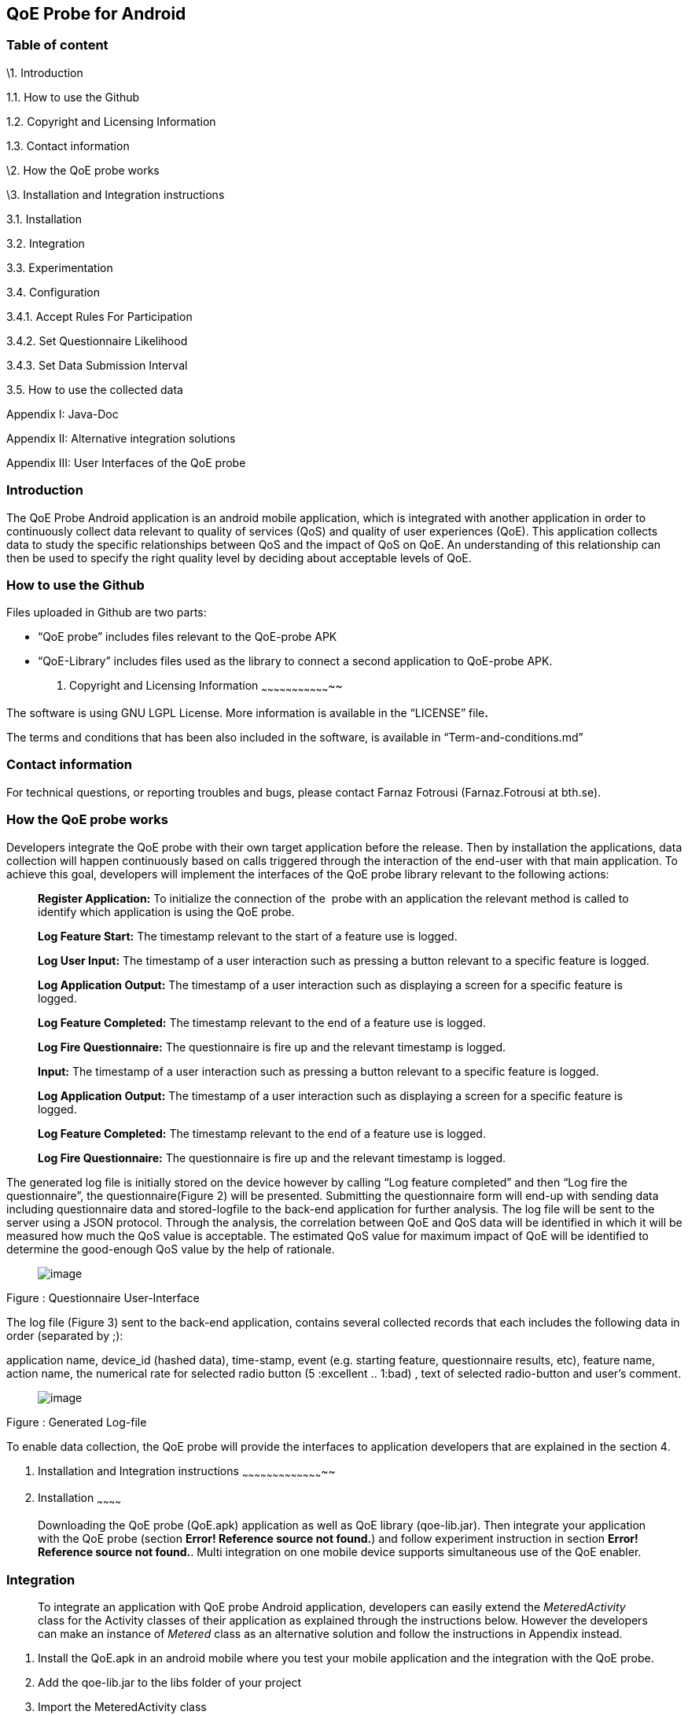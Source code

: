 [[qoe-probe-for-android]]
QoE Probe for Android
---------------------

[[table-of-content]]
Table of content
~~~~~~~~~~~~~~~~

\1. Introduction

1.1. How to use the Github

1.2. Copyright and Licensing Information

1.3. Contact information

\2. How the QoE probe works

\3. Installation and Integration instructions

3.1. Installation

3.2. Integration

3.3. Experimentation

3.4. Configuration

3.4.1. Accept Rules For Participation

3.4.2. Set Questionnaire Likelihood

3.4.3. Set Data Submission Interval

3.5. How to use the collected data

Appendix I: Java-Doc

Appendix II: Alternative integration solutions

Appendix III: User Interfaces of the QoE probe

[[introduction]]
Introduction
~~~~~~~~~~~~

The QoE Probe Android application is an android mobile application,
which is integrated with another application in order to continuously
collect data relevant to quality of services (QoS) and quality of user
experiences (QoE). This application collects data to study the specific
relationships between QoS and the impact of QoS on QoE. An understanding
of this relationship can then be used to specify the right quality level
by deciding about acceptable levels of QoE.

[[how-to-use-the-github]]
How to use the Github
~~~~~~~~~~~~~~~~~~~~~

Files uploaded in Github are two parts:

* “QoE probe” includes files relevant to the QoE-probe APK
* “QoE-Library” includes files used as the library to connect a second
application to QoE-probe APK.
1.  [[copyright-and-licensing-information]]
Copyright and Licensing Information
~~~~~~~~~~~~~~~~~~~~~~~~~~~~~~~~~~~

The software is using GNU LGPL License. More information is available in
the “LICENSE” file**.**

The terms and conditions that has been also included in the software, is
available in “Term-and-conditions.md”

[[contact-information]]
Contact information
~~~~~~~~~~~~~~~~~~~

For technical questions, or reporting troubles and bugs, please contact
Farnaz Fotrousi (Farnaz.Fotrousi at bth.se).

[[how-the-qoe-probe-works]]
How the QoE probe works
~~~~~~~~~~~~~~~~~~~~~~~

Developers integrate the QoE probe with their own target application
before the release. Then by installation the applications, data
collection will happen continuously based on calls triggered through the
interaction of the end-user with that main application. To achieve this
goal, developers will implement the interfaces of the QoE probe library
relevant to the following actions:

__________________________________________________________________________________________________________________________________________________________________________
*Register Application:* To initialize the connection of the  probe with
an application the relevant method is called to identify which
application is using the QoE probe.

*Log Feature Start:* The timestamp relevant to the start of a feature
use is logged.

*Log User Input:* The timestamp of a user interaction such as pressing a
button relevant to a specific feature is logged.

*Log Application Output:* The timestamp of a user interaction such as
displaying a screen for a specific feature is logged.

*Log Feature Completed:* The timestamp relevant to the end of a feature
use is logged.

*Log Fire Questionnaire:* The questionnaire is fire up and the relevant
timestamp is logged.

*Input:* The timestamp of a user interaction such as pressing a button
relevant to a specific feature is logged.

*Log Application Output:* The timestamp of a user interaction such as
displaying a screen for a specific feature is logged.

*Log Feature Completed:* The timestamp relevant to the end of a feature
use is logged.

*Log Fire Questionnaire:* The questionnaire is fire up and the relevant
timestamp is logged.
__________________________________________________________________________________________________________________________________________________________________________

The generated log file is initially stored on the device however by
calling “Log feature completed” and then “Log fire the questionnaire”,
the questionnaire(Figure 2) will be presented. Submitting the
questionnaire form will end-up with sending data including questionnaire
data and stored-logfile to the back-end application for further
analysis. The log file will be sent to the server using a JSON protocol.
Through the analysis, the correlation between QoE and QoS data will be
identified in which it will be measured how much the QoS value is
acceptable. The estimated QoS value for maximum impact of QoE will be
identified to determine the good-enough QoS value by the help of
rationale.

_____________________________
image:media/image1.png[image]
_____________________________

Figure : Questionnaire User-Interface

The log file (Figure 3) sent to the back-end application, contains
several collected records that each includes the following data in order
(separated by ;):

application name, device_id (hashed data), time-stamp, event (e.g.
starting feature, questionnaire results, etc), feature name, action
name, the numerical rate for selected radio button (5 :excellent ..
1:bad) , text of selected radio-button and user’s comment.

_____________________________
image:media/image2.png[image]
_____________________________

Figure : Generated Log-file

To enable data collection, the QoE probe will provide the interfaces to
application developers that are explained in the section 4.

1.  [[installation-and-integration-instructions]]
Installation and Integration instructions
~~~~~~~~~~~~~~~~~~~~~~~~~~~~~~~~~~~~~~~~~
1.  [[installation]]
Installation
~~~~~~~~~~~~

___________________________________________________________________________________________________________________________________________________________________________________________________________________________________________________________________________________________________________________________________________________________________
Downloading the QoE probe (QoE.apk) application as well as QoE library
(qoe-lib.jar). Then integrate your application with the QoE probe
(section **Error! Reference source not found.**) and follow experiment
instruction in section **Error! Reference source not found.**. Multi
integration on one mobile device supports simultaneous use of the QoE
enabler.
___________________________________________________________________________________________________________________________________________________________________________________________________________________________________________________________________________________________________________________________________________________________________

[[integration]]
Integration
~~~~~~~~~~~

______________________________________________________________________________________________________________________________________________________________________________________________________________________________________________________________________________________________________________________________________________________________
To integrate an application with QoE probe Android application,
developers can easily extend the _MeteredActivity_ class for the
Activity classes of their application as explained through the
instructions below. However the developers can make an instance of
_Metered_ class as an alternative solution and follow the instructions
in Appendix instead.
______________________________________________________________________________________________________________________________________________________________________________________________________________________________________________________________________________________________________________________________________________________________

1.  Install the QoE.apk in an android mobile where you test your mobile
application and the integration with the QoE probe.
2.  Add the qoe-lib.jar to the libs folder of your project
3.  Import the MeteredActivity class

___________________________________
import com.bth.qoe.MeteredActivity;
___________________________________

1.  Extends your MeteredActivity for an Activity of your application:
+
*public* *class* MainActivity *extends* MeteredActivity
+
Note: if you are using ActionBarActivity instead of Activity, you can
extend from MeteredActionBarActivity instead and add relevant library.
Be sure “appcompat-v7 support library” has been configured for your
project in advance.
1.  [[experimentation]]
Experimentation
~~~~~~~~~~~~~~~

_______________________________________________________________________________________________________________________________________________________________________________________________________________
During the experimentation, developers should tag the code lines that
the features are started or completed. They also identify user input and
application output places cross the feature as below instructed:
_______________________________________________________________________________________________________________________________________________________________________________________________________________

1.  Log start of the feature: In the line that the feature is started in
your application call logFeatureStart method.
+
logFeatureStart("feature_name");
2.  Log completion of the feature. In the line that the feature is
completed in your application, call logFeatureCompleted method with the
feature_name as the parameter.
+
logFeatureCompleted("feature_name");
3.  Log fire questionnaire. In the line the questionnaire is fired.
Please call it after the feature completed, call logFireQuestionnaire
method with the feature_name as the parameter.
+
logFireQuestionnaire("feature_name");
4.  Log user Input. In the line that the user perform an action in your
application call logUserInput method with the action_name as the
parameter.
+
logUserInput("Action_name 1");
5.  Log application output. In the line that the application provides an
output for the users, call logApplicationOutput method with the
action_name as the parameter.
+
logApplicationOutput("Action_name 2");

____________________________________________________________________________________________________________________________________________________________________________________________________________________________________________________________________________________________________________________________________________________________________________________________________________________________________________________
*Note:* No action is required for application registration. The
application registration is automatically performed when you follow the
above instruction with a default value for the application name. The
default value is set by the package name, however if you are interested
to make the generated logs more readable you can use the following
method to pass the name of your application before starting feature
command (before step 1):
____________________________________________________________________________________________________________________________________________________________________________________________________________________________________________________________________________________________________________________________________________________________________________________________________________________________________________________

registerApplication("application_name");

1.  [[configuration]]
Configuration
~~~~~~~~~~~~~
1.  [[accept-rules-for-participation]]
Accept Rules For Participation
^^^^^^^^^^^^^^^^^^^^^^^^^^^^^^

__________________________________________________________________________________________________________________________________________________________________________________________________________________________________________________________________________________________________________________________________________________________________________________________________________________________________________________________________________________________________________________________
To perform QoE/QoS data sharing within the trusted zone, the informed
consent for data sharing should be accepted. While the application is
registered for the first time, in the first use, the terms and condition
user-interface will be shown to the end users. In the case of rejection,
no data collection will be performed unless in _preferences_ menu of the
QoE enabler, data collection is activated by the end-users. However
developers can also accept the term&conditions by calling the following
method:

setAccceptRule(**true**);
__________________________________________________________________________________________________________________________________________________________________________________________________________________________________________________________________________________________________________________________________________________________________________________________________________________________________________________________________________________________________________________________

[[set-questionnaire-likelihood]]
Set Questionnaire Likelihood
^^^^^^^^^^^^^^^^^^^^^^^^^^^^

________________________________________________________________________________________________________________________________________________________________________________________________________________________________________________________________________________________________________________________________________________________________________________________
Questionnaire likelihood is the probability that a QoE questionnaire
will be fired. This probability can be set in range of 0 to 100. As an
example, if the likelihood is set to 20, it means that the probability
of firing the questionnaire in completion of the feature use would be 20
percent. This parameter can be configured by developers through the
following method’s call:

setQuestionnaireLikelihood(likelihood);
________________________________________________________________________________________________________________________________________________________________________________________________________________________________________________________________________________________________________________________________________________________________________________________

[[set-data-submission-interval]]
Set Data Submission Interval
^^^^^^^^^^^^^^^^^^^^^^^^^^^^^

__________________________________________________________________________________________________________________________________________________________________________________________________________________________________________________________________________________________________________________________________________________________________________________________________________________________________________________________________________________________________________________________________________________
The “data submission interval” configures the maximal timespan to wait
before the user is requested to share QoE and QoS data with the QoE/QoS
back-end application. When the end-users are not interested to submit
the questionnaire, the collected data on the mobile phone will be
submitted automatically and the log file in the mobile device will be
reset. The default value for this parameter is 15 days, which can be
extended to 90 days as well. This parameter can be configured by
developers through the following method’s call:
__________________________________________________________________________________________________________________________________________________________________________________________________________________________________________________________________________________________________________________________________________________________________________________________________________________________________________________________________________________________________________________________________________________

setDataCollectionInterval(time_interval);

[[how-to-use-the-collected-data]]
How to use the collected data
~~~~~~~~~~~~~~~~~~~~~~~~~~~~~

The generated logfile on the server is downloadable through the
following URL using your application_name as the paramter:

https://comsrv1.comproj.bth.se:8443/QoEAnalyticsServer/?app=application_name&token=Received_token

By calling the above URL, a window for confirmation of username and
password will be presented. The admin of QoE probe will provide you a
username and password. After a successful authentication, you can
download all records relevant to your application_name (Figure 4).

_____________________________
image:media/image3.png[image]
_____________________________

Figure : Opening logfile based on application_name

An example of downloaded file has been presented in Figure 3. For
analysis you can import the file to an excel-sheet in order to have data
in different columns.

[[section]]

[[appendix-i-java-doc]]
Appendix I: Java-Doc
~~~~~~~~~~~~~~~~~~~~

Package: com.bth.qoe

*Class MeteredActivity*

* android.app. Activity
** com.bth.qoe.MeteredActivity

[cols="",options="header",]
|=======================================================================
|Method Summary
|Modifier and Type |*Method and Description*

|void a|
__logApplicationOutput__(java.lang.String feature_name,
java.lang.String action_name)

Log application output

|void a|
__logFeatureCompleted__(java.lang.String feature_name)

Log the completion of the feature

|void a|
__logFeatureStart__(java.lang.String feature_name)

Log starting of the feature

|void a|
_logFireQuestionnaire_ (java.lang.String feature_name)

Log fire the questionnaire about the feature

|void a|
__logUserInput__(java.lang.String action_name)

Log user actions

|void a|
__OnResume__()

Start QoE Service

| a|
__OnStop__()

Stop QoE Service

|void a|
__registerApplication__(java.lang.String application)

It registers application to identify which application is using the QoE
application.

|void a|
__registerApplication__()

It registers application to identify which application is using the QoE
application.

|void a|
__setAccceptRule__(boolean accepted_terms)

To perform QoE/QoS data sharing within the trusted zone, the informed
consent for data sharing should be accepted.

|void |__setDataCollectionInterval__(int interval) 

|void |__setQuestionnaireLikelihood__(int likelihood) 

|void a|
__startQoEService__()

Start the service by creating an intent parameter and bind the activity
to the right service

|void |__stopQoEService__() 
|=======================================================================

[cols="",options="header",]
|=======================================================================
|Methods inherited from class java.lang.Object
|equals, getClass, hashCode, notify, notifyAll, toString, wait, wait,
wait
|=======================================================================

[cols="",options="header",]
|=======================================================================
|Method Details
|OnResume

a|
protected void OnResume()

Start the QoEService

|stopQoEService

a|
protected void onStop()

Stop the QoE Service

|startQoEService

a|
private void startQoEService(Context context)

Start the service by creating an intent parameter and bind the activity
to the right service

Parameters:

context -- the reference to the activity context

|stopQoEService

a|
Private void stopQoEService(Context context)

Unbind the connection

Parameters:

context -- the reference to the activity context

|registerApplication

a|
private void registerApplication()

It registers application to identify which application is using the QoE
application. The method calculate the mobile_id as the user_id

|registerApplication

a|
public void registerApplication(java.lang.String application)

It registers application to identify which application is using the QoE
application. The method calculate the mobile_id as the user_id

Parameters:

application - name of the application

|logFeatureStart

a|
public void logFeatureStart(java.lang.String feature_name)

Log starting of the feature

Parameters:

feature_name - the name of feature that is going to be started

|logUserInput

a|
public void logUserInput(java.lang.String action_name)

Log user actions

Parameters:

action_name - name of the user action (e.g. "submit login form")

|logApplicationOutput

a|
public void logApplicationOutput(java.lang.String action_name)

Log application output

Parameters:

action_name - name of the application output (e.g. Display error message
)

|logFeatureCompleted

a|
public void logFeatureCompleted(java.lang.String feature_name)

Log the completion of the feature

Parameters:

feature_name - name of the feature

|logFireQuestionnaire

a|
public void logFireQuestionnaire(java.lang.String feature_name)

Log fire questionnaire for the relevant feature

Parameters:

feature_name - name of the feature

|setQuestionnaireLikelihood

a|
public void setQuestionnaireLikelihood(int likelihood)

Parameters:

likelihood - the probability that a QoE questionnaire will be fired.
This probability can be set in range of 0 to 100. As an example, if the
likelihood is set to 20, it means that the probability of firing the
questionnaire in completion of the feature use would be 20 percent. The
user can set it through the preferences menu, but it can be also
implemented.

|setDataCollectionInterval

a|
public void setDataCollectionInterval(int interval)

Parameters:

interval - configures the maximal time-span to wait before the user is
requested to share QoE and QoS data with the QoE/QoS back-end
application. When the end-users are not interested to submit the
questionnaire, the collected data on the mobile phone will be submitted
automatically and the log file in the mobile device will be reset. The
default value for this parameter is 15 days, which can be extended to 90
days as well. This parameter is configured by the end-user as well as by
a code implementation.

|setAccceptRule

a|
public void setAccceptRule(boolean accepted_terms)

To perform QoE/QoS data sharing within the trusted zone, the informed
consent for data sharing should be accepted. This acceptance or
rejection can be also done by code.

Parameters:

accepted_terms - true of the informed consent is accepted, otherwise
false.

|=======================================================================

Package: com.bth.qoe

*Class MeteredActionBarActivity*

* support.v7.app.ActionBarActivity
** com.bth.qoe.MeteredActionBarActivity

public class MeteredActionBar extends support.v7.app.ActionBarActivity

[cols="",options="header",]
|=======================================================================
|Method Summary
|Modifier and Type |*Method and Description*

|void a|
__logApplicationOutput__(java.lang.String feature_name,
java.lang.String action_name)

Log application output

|void a|
__logFeatureCompleted__(java.lang.String feature_name)

Log the completion of the feature

|void a|
__logFeatureStart__(java.lang.String feature_name)

Log starting of the feature

|void a|
_logFireQuestionnaire_ (java.lang.String feature_name)

Log fire the questionnaire about the feature

|void a|
__logUserInput__(java.lang.String action_name)

Log user actions

|void a|
__OnResume__()

Start QoE Service

| a|
__OnStop__()

Stop QoE Service

|void a|
__registerApplication__(java.lang.String application)

It registers application to identify which application is using the QoE
application.

|void a|
__registerApplication__()

It registers application to identify which application is using the QoE
application.

|void a|
__setAccceptRule__(boolean accepted_terms)

To perform QoE/QoS data sharing within the trusted zone, the informed
consent for data sharing should be accepted.

|void |__setDataCollectionInterval__(int interval) 

|void |__setQuestionnaireLikelihood__(int likelihood) 

|void a|
__startQoEService__()

Start the service by creating an intent parameter and bind the activity
to the right service

|void |__stopQoEService__() 
|=======================================================================

[cols="",options="header",]
|=======================================================================
|Methods inherited from class java.lang.Object
|equals, getClass, hashCode, notify, notifyAll, toString, wait, wait,
wait
|=======================================================================

[cols="",options="header",]
|=======================================================================
|Method Details
|OnResume

a|
protected void OnResume()

Start the QoEService

|stopQoEService

a|
protected void onStop()

Stop the QoE Service

|startQoEService

a|
private void startQoEService(Context context)

Start the service by creating an intent parameter and bind the activity
to the right service

Parameters:

context -- the reference to the activity context

|stopQoEService

a|
Private void stopQoEService(Context context)

Unbind the connection

Parameters:

context -- the reference to the activity context

|registerApplication

a|
private void registerApplication()

It registers application to identify which application is using the QoE
application. The method calculate the mobile_id as the user_id

|registerApplication

a|
public void registerApplication(java.lang.String application)

It registers application to identify which application is using the QoE
application. The method calculate the mobile_id as the user_id

Parameters:

application - name of the application

|logFeatureStart

a|
public void logFeatureStart(java.lang.String feature_name)

Log starting of the feature

Parameters:

feature_name - the name of feature that is going to be started

|logUserInput

a|
public void logUserInput(java.lang.String action_name)

Log user actions

Parameters:

action_name - name of the user action (e.g. "submit login form")

|logApplicationOutput

a|
public void logApplicationOutput(java.lang.String action_name)

Log application output

Parameters:

action_name - name of the application output (e.g. Display error message
)

|logFeatureCompleted

a|
public void logFeatureCompleted(java.lang.String feature_name)

Log the completion of the feature

Parameters:

feature_name - name of the feature

|logFireQuestionnaire

a|
public void logFireQuestionnaire(java.lang.String feature_name)

Log fire questionnaire for the relevant feature

Parameters:

feature_name - name of the feature

|setQuestionnaireLikelihood

a|
public void setQuestionnaireLikelihood(int likelihood)

Parameters:

likelihood - the probability that a QoE questionnaire will be fired.
This probability can be set in range of 0 to 100. As an example, if the
likelihood is set to 20, it means that the probability of firing the
questionnaire in completion of the feature use would be 20 percent. The
user can set it through the preferences menu, but it can be also
implemented.

|setDataCollectionInterval

a|
public void setDataCollectionInterval(int interval)

Parameters:

interval - configures the maximal time-span to wait before the user is
requested to share QoE and QoS data with the QoE/QoS back-end
application. When the end-users are not interested to submit the
questionnaire, the collected data on the mobile phone will be submitted
automatically and the log file in the mobile device will be reset. The
default value for this parameter is 15 days, which can be extended to 90
days as well. This parameter is configured by the end-user as well as by
a code implementation.

|setAccceptRule

a|
public void setAccceptRule(boolean accepted_terms)

To perform QoE/QoS data sharing within the trusted zone, the informed
consent for data sharing should be accepted. This acceptance or
rejection can be also done by code.

Parameters:

accepted_terms - true of the informed consent is accepted, otherwise
false.

|=======================================================================

Package: com.bth.qoe

*Class Metered*

* java.lang.Object
** com.bth.qoe.Metered

public class Metered extends java.lang.Object

[cols="",options="header",]
|=======================================================================
|Nested Class Summary
|Modifier and Type |*Class and Description*

|class  a|
file:///Users/Farnaz/Documents/workspace/UsecaseApp/doc/com/bth/qoe/LogGeneratorarActivity.ActivityServiceConnection.html[_Metered.ActivityServiceConnection_]

It initializes the connection of the probe with an application.

|=======================================================================

[cols="",options="header",]
|=======================================================================
|Method Summary
|Modifier and Type |*Method and Description*

|static _Metered_
|file:///Users/Farnaz/Documents/workspace/UsecaseApp/doc/com/bth/qoe/LogGeneratorarActivity.html#getInstance--[_getInstance_]() 

|void a|
file:///Users/Farnaz/Documents/workspace/UsecaseApp/doc/com/bth/qoe/LogGeneratorarActivity.html#logApplicationOutput-java.lang.String-java.lang.String-[_logApplicationOutput_](java.lang.String feature_name,
java.lang.String action_name)

Log application output

|void a|
file:///Users/Farnaz/Documents/workspace/UsecaseApp/doc/com/bth/qoe/LogGeneratorarActivity.html#logFeatureCompleted-java.lang.String-[_logFeatureCompleted_](java.lang.String feature_name)

Log the completion of the feature

|void a|
file:///Users/Farnaz/Documents/workspace/UsecaseApp/doc/com/bth/qoe/LogGeneratorarActivity.html#logFeatureStart-java.lang.String-[_logFeatureStart_](java.lang.String feature_name)

Log starting of the feature

|void a|
_logFireQuestionnaire_ (java.lang.String feature_name)

Log fire the questionnaire about the feature

|void a|
file:///Users/Farnaz/Documents/workspace/UsecaseApp/doc/com/bth/qoe/LogGeneratorarActivity.html#logUserInput-java.lang.String-java.lang.String-[_logUserInput_](java.lang.String action_name)

Log user actions

|void a|
__logApplicationOutput__(java.lang.String action_name)

Log application output

|void a|
file:///Users/Farnaz/Documents/workspace/UsecaseApp/doc/com/bth/qoe/LogGeneratorarActivity.html#registerApplication-ContentResolver-java.lang.String-[_registerApplication_](ContentResolver content,
java.lang.String application)

It registers application to identify which application is using the QoE
application.

|void a|
file:///Users/Farnaz/Documents/workspace/UsecaseApp/doc/com/bth/qoe/LogGeneratorarActivity.html#registerApplication-ContentResolver-java.lang.String-[_registerApplication_](Context
context, ContentResolver content)

It registers application to identify which application is using the QoE
application.

|void a|
file:///Users/Farnaz/Documents/workspace/UsecaseApp/doc/com/bth/qoe/LogGeneratorarActivity.html#setAccceptRule-boolean-[_setAccceptRule_](boolean accepted_terms)

To perform QoE/QoS data sharing within the trusted zone, the informed
consent for data sharing should be accepted.

|void
|file:///Users/Farnaz/Documents/workspace/UsecaseApp/doc/com/bth/qoe/LogGeneratorarActivity.html#setDataCollectionInterval-int-[_setDataCollectionInterval_](int interval) 

|void
|file:///Users/Farnaz/Documents/workspace/UsecaseApp/doc/com/bth/qoe/LogGeneratorarActivity.html#setQuestionnaireLikelihood-int-[_setQuestionnaireLikelihood_](int likelihood) 

|void a|
file:///Users/Farnaz/Documents/workspace/UsecaseApp/doc/com/bth/qoe/LogGeneratorarActivity.html#startQoEService-Context-[_startQoEService_](Context context)

Start the service by creating an intent parameter and bind the activity
to the right service

|void
|file:///Users/Farnaz/Documents/workspace/UsecaseApp/doc/com/bth/qoe/LogGeneratorarActivity.html#stopQoEService-Context-[_stopQoEService_](Context context) 

| |
|=======================================================================

[cols="",options="header",]
|=======================================================================
|Methods inherited from class java.lang.Object
|equals, getClass, hashCode, notify, notifyAll, toString, wait, wait,
wait
|=======================================================================

[cols="",options="header",]
|=======================================================================
|Method Details
|getInstance

a|
public static __Metered__ getInstance()

Returns:

a static instance of the class

|startQoEService

a|
public void startQoEService(Context context)

Start the service by creating an intent parameter and bind the activity
to the right service

Parameters:

context -- the reference to the activity context

|stopQoEService

a|
public void stopQoEService(Context context)

Unbind the connection

Parameters:

context -- the reference to the activity context

|registerApplication

a|
public void registerApplication(ContentResolver context,
java.lang.String application)

It registers application to identify which application is using the QoE
application. The method calculate the mobile_id as the user_id

Parameters:

context – the reference to the Content Resolver

application - name of the application

|logFeatureStart

a|
public void logFeatureStart(java.lang.String feature_name)

Log starting of the feature

Parameters:

feature_name - the name of feature that is going to be started

|logFeatureStart

a|
public void logFeatureStart(java.lang.String feature_name, View view)

Log starting of the feature

Parameters:

feature_name - name of the feature

view - the view of the relevant activity

|logUserInput

a|
public void logUserInput(java.lang.String action_name)

Log user actions

Parameters:

action_name - name of the user action (e.g. "submit login form")

|logApplicationOutput

a|
public void logApplicationOutput(java.lang.String action_name)

Log application output

Parameters:

action_name - name of the application output (e.g. Display error message
)

|logFeatureCompleted

a|
public void logFeatureCompleted(java.lang.String feature_name)

Log the completion of the feature

Parameters:

feature_name - name of the feature

|logFireQuestionnaire

a|
public void logFireQuestionnaire(java.lang.String feature_name)

Log fire questionnaire for the relevant feature

Parameters:

feature_name - name of the feature

|setQuestionnaireLikelihood

a|
public void setQuestionnaireLikelihood(int likelihood)

Parameters:

likelihood - the probability that a QoE questionnaire will be fired.
This probability can be set in range of 0 to 100. As an example, if the
likelihood is set to 20, it means that the probability of firing the
questionnaire in completion of the feature use would be 20 percent. The
user can set it through the preferences menu, but it can be also
implemented.

|setDataCollectionInterval

a|
public void setDataCollectionInterval(int interval)

Parameters:

interval - configures the maximal time-span to wait before the user is
requested to share QoE and QoS data with the QoE/QoS back-end
application. When the end-users are not interested to submit the
questionnaire, the collected data on the mobile phone will be submitted
automatically and the log file in the mobile device will be reset. The
default value for this parameter is 15 days, which can be extended to 90
days as well. This parameter is configured by the end-user as well as by
a code implementation.

|setAccceptRule

a|
public void setAccceptRule(boolean accepted_terms)

To perform QoE/QoS data sharing within the trusted zone, the informed
consent for data sharing should be accepted. This acceptance or
rejection can be also done by code.

Parameters:

accepted_terms - true of the informed consent is accepted, otherwise
false.

|=======================================================================

[[appendix-ii-alternative-integration-solutions]]
Appendix II: Alternative integration solutions
~~~~~~~~~~~~~~~~~~~~~~~~~~~~~~~~~~~~~~~~~~~~~~

For the alternative solution for integration and experimentation of the
QoE probe, developers will make an instance from Metered Class and work
with that instance:

[[integration-1]]
Integration:
++++++++++++

1.  Install the QoE.apk in an android mobile where you test your mobile
application and the integration with the QoE probe.
2.  Add the qoe.jar to your project
3.  Import the Metered class

___________________________
import com.bth.qoe.Metered;
___________________________

1.  Create an instance of Metered class:

Metered metered=Metered.getInstance();

1.  In onResume method of your activity call the startQoEService method
from the Metered class:

__________________________________
@Override

*protected* *void* onResume()\{

**super**.onResume();

metered.startQoEService(**this**);

}
__________________________________

1.  In onStop method of your activity call stopQoEService method:

_____________________________________________________
@Override

*protected* *void* onStop() \{

**super**.onStop(); metered.stopQoEService(**this**);

}
_____________________________________________________

[[experimentation-1]]
Experimentation
+++++++++++++++

1.  Log application Registration. Call the registerApplication method
with contentResolver and application_name parameters to register your
application when you creating your activity:

________________________________________________________________________
metered.registerApplication(getBaseContext(), getContentResolver());

or metered.registerApplication(getContentResolver(),"application_name");
________________________________________________________________________

1.  Log start of the feature. In the line that the feature is started in
your application call logFeatureStart method.
+
metered.logFeatureStart("feature_name");
2.  Log completion of the feature. In the line that the feature is
completed in your application, call logFeatureCompleted method with the
feature_name as the paramter.
+
metered.logFeatureCompleted("feature_name");
3.  Log user Input. In the line that the user perform an action in your
application call logUserInput method with the action_name as the
parameter.
+
metered.logUserInput("Action1");
4.  Log application output. In the line that the application provides an
output for the users, call logApplicationOutput method with the
action_name as the parameters.
+
metered.logApplicationOutput("Action2");

[[section-1]]

[[appendix-iii-user-interfaces-of-the-qoe-probe]]
Appendix III: User Interfaces of the QoE probe
~~~~~~~~~~~~~~~~~~~~~~~~~~~~~~~~~~~~~~~~~~~~~~

[cols=",",options="header",]
|=======================================
a|
_____________________________
image:media/image4.png[image]

Figure : QoE questionnaire
_____________________________

 a|
________________________________________
image:media/image5.png[image]

Figure : Welcome page after installation
________________________________________

a|
[cols=",",options="header",]
|==============================
a|
_____________________________
image:media/image6.png[image]
_____________________________

 |image:media/image7.png[image]
|==============================

Figure : Preferences

a|
_____________________________
image:media/image8.png[image]
_____________________________

Figure : Accept Rules for Participation

 a|
image:media/image9.png[image]

Figure : Set Questionnaire Likelihood

a|
______________________________
image:media/image10.png[image]
______________________________

Figure : Data Submission Interval

 a|
______________________________
image:media/image11.png[image]
______________________________

Figure : About QoE Service

| |
|=======================================
